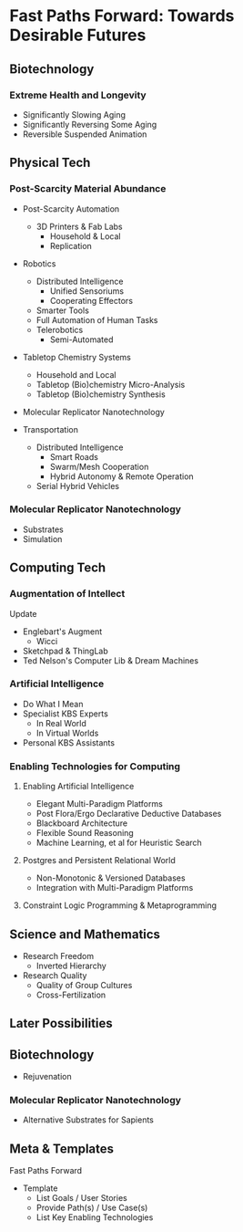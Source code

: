 * Fast Paths Forward: Towards Desirable Futures

** Biotechnology

*** Extreme Health and Longevity

- Significantly Slowing Aging
- Significantly Reversing Some Aging
- Reversible Suspended Animation

** Physical Tech

*** Post-Scarcity Material Abundance

- Post-Scarcity Automation
      - 3D Printers & Fab Labs
            - Household & Local
            - Replication
- Robotics
      - Distributed Intelligence
            - Unified Sensoriums
            - Cooperating Effectors
      - Smarter Tools
      - Full Automation of Human Tasks
      - Telerobotics
            - Semi-Automated
- Tabletop Chemistry Systems
      - Household and Local
      - Tabletop (Bio)chemistry Micro-Analysis
      - Tabletop (Bio)chemistry Synthesis
- Molecular Replicator Nanotechnology

- Transportation
      - Distributed Intelligence
            - Smart Roads
            - Swarm/Mesh Cooperation
            - Hybrid Autonomy & Remote Operation
      - Serial Hybrid Vehicles

*** Molecular Replicator Nanotechnology

- Substrates
- Simulation

** Computing Tech

*** Augmentation of Intellect

Update
- Englebart's Augment
      - Wicci
- Sketchpad & ThingLab
- Ted Nelson's Computer Lib & Dream Machines

*** Artificial Intelligence

- Do What I Mean
- Specialist KBS Experts
      - In Real World
      - In Virtual Worlds
- Personal KBS Assistants

*** Enabling Technologies for Computing

**** Enabling Artificial Intelligence

- Elegant Multi-Paradigm Platforms
- Post Flora/Ergo Declarative Deductive Databases
- Blackboard Architecture
- Flexible Sound Reasoning
- Machine Learning, et al for Heuristic Search

**** Postgres and Persistent Relational World

- Non-Monotonic & Versioned Databases
- Integration with Multi-Paradigm Platforms

**** Constraint Logic Programming & Metaprogramming

** Science and Mathematics

- Research Freedom
      - Inverted Hierarchy
- Research Quality
      - Quality of Group Cultures
      - Cross-Fertilization

** Later Possibilities

** Biotechnology

- Rejuvenation

*** Molecular Replicator Nanotechnology

- Alternative Substrates for Sapients

** Meta & Templates

Fast Paths Forward

- Template
      - List Goals / User Stories
      - Provide Path(s) / Use Case(s)
      - List Key Enabling Technologies
